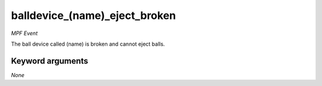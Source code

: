 balldevice_(name)_eject_broken
==============================

*MPF Event*

The ball device called (name) is broken and cannot eject balls.

Keyword arguments
-----------------

*None*
